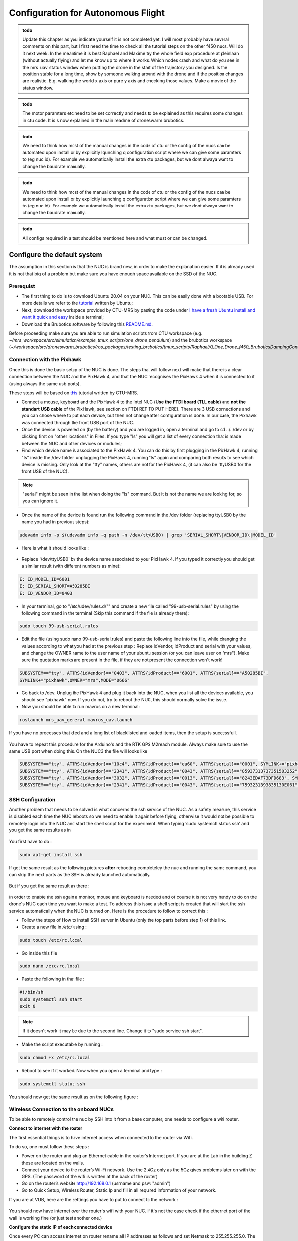 Configuration for Autonomous Flight
=================================================
.. admonition:: todo

  Update this chapter as you indicate yourself it is not completed yet. 
  I will most probably have several comments on this part, but I first need the time to check all the tutorial steps on the other f450 nucs. Will do it next week. In the meantime it is best Raphael and Maxime try the whole field exp procedure at pleinlaan (without actually flying) and let me know up to where it works. Which nodes crash and what do you see in the mrs_uav_status window when putting the drone in the start of the trajectory you designed. Is the position stable for a long time, show by someone walking around with the drone and if the position changes are realistic. E.g. walking the world x axis or pure y axis and checking those values. Make a movie of the status window.


.. admonition:: todo

  The motor paramters etc need to be set correctly and needs to be explained as this requires some changes in ctu code. It is s now explained in the main readme of droneswarm brubotics.

.. admonition:: todo

  We need to think how most of the manual changes in the code of ctu or the config of the nucs can be automated upon install or by explicitly lqunching q configuration script where we can give some paramters to (eg nuc id). For example we automatically install the extra ctu packages, but we dont alwaya want to change the baudrate manually.

.. admonition:: todo

  We need to think how most of the manual changes in the code of ctu or the config of the nucs can be automated upon install or by explicitly launching q configuration script where we can give some paramters to (eg nuc id). For example we automatically install the extra ctu packages, but we dont alwaya want to change the baudrate manually.

.. admonition:: todo

  All configs required in a test should be mentioned here and what must or can be changed.


Configure the default system
-------------------------------

The assumption in this section is that the NUC is brand new, in order to make the explanation easier. If it is already used it is not that big of a problem but make sure you have enough space available on the
SSD of the NUC.

Prerequist
^^^^^^^^^^^^^

* The first thing to do is to download Ubuntu 20.04 on your NUC. This can be easily done with a bootable USB. For more details we refer to the `tutorial <https://ubuntu.com/tutorials/install-ubuntu-desktop#1-overview>`__ written by Ubuntu;

* Next, download the workspace provided by CTU-MRS by pasting the code under `I have a fresh Ubuntu install and want it quick and easy <https://github.com/ctu-mrs/mrs_uav_system#i-have-a-fresh-ubuntu-1804-and-want-it-quick-and-easy>`__ inside a terminal;

* Download the Brubotics software by following this `README.md <https://github.com/mrs-brubotics/droneswarm_brubotics/blob/master/README.md>`__.

Before proceeding make sure you are able to run simulation scripts from CTU workspace (e.g. *~/mrs_workspace/src/simulation/example_tmux_scripts/one_drone_pendulum*) and the brubotics workspace (*~/workspace/src/droneswarm_brubotics/ros_packages/testing_brubotics/tmux_scripts/Raphael/0_One_Drone_f450_BruboticsDampingController*)
 

Connection with the Pixhawk
^^^^^^^^^^^^^^^^^^^^^^^^^^^

Once this is done the basic setup of the NUC is done. The steps that will follow next will make that there
is a clear connection between the NUC and the PixHawk 4, and that the NUC recognises the PixHawk 4
when it is connected to it (using always the same usb ports).

These steps will be based on `this <https://ctu-mrs.github.io/docs/hardware/px4_configuration.html>`__ tutorial written by CTU-MRS.

* Connect a mouse, keyboard and the PixHawk 4 to the Intel NUC (**Use the FTDI board (TLL cable)** and **not the standart USB cable** of the PixHawk, see section on FTDI REF TO PUT HERE). There are 3 USB connections and you can chose
  where to put each device, but then not change after configuration is done. In our case, the Pixhawk was connected through the front USB port of the NUC.
  

* Once the device is powered on (by the battery) and you are logged in, open a terminal and go to cd ../../dev or by
  clicking first on "other locations" in Files. If you type "ls" you will get a list of every connection that
  is made between the NUC and other devices or modules;

* Find which device name is associated to the PixHawk 4. You can do this by first plugging in the
  PixHawk 4, running "ls" inside the /dev folder, unplugging the PixHawk 4, running "ls" again and
  comparing both results to see which device is missing. Only look at the "tty" names, others are not
  for the PixHawk 4, (it can also be 'ttyUSB0'for the front USB of the NUC).

.. note:: 
	"serial" might be seen in the list when doing the "ls" command. But it is not the name we are looking for, so you can ignore it.

* Once the name of the device is found run the following command in the /dev folder (replacing ttyUSB0 by the name you had in previous steps):
  
.. code-block:: shell 

   udevadm info -p $(udevadm info -q path -n /dev/ttyUSB0) | grep 'SERIAL_SHORT\|VENDOR_ID\|MODEL_ID'

* Here is what it should looks like :

.. figure:: _static/PixHawkPortDevLs.png
   :width: 800
   :alt: alternate text
   :align: center


* Replace '/dev/ttyUSB0' by the device name associated to your PixHawk 4. If you typed it correctly you should get
  a similar result (with different numbers as mine):

.. code-block:: shell

	E: ID_MODEL_ID=6001
	E: ID_SERIAL_SHORT=A50285BI
	E: ID_VENDOR_ID=0403


* In your terminal, go to "/etc/udev/rules.d/"" and create a new file called "99-usb-serial.rules" by using
  the following command in the terminal (Skip this command if the file is already there):

.. code-block:: shell

	sudo touch 99-usb-serial.rules

* Edit the file (using sudo nano 99-usb-serial.rules) and paste the following line into the file, while changing the values according 
  to what you had at the previous step : Replace idVendor, idProduct and serial with your values, and change the OWNER name to the user
  name of your ubuntu session (or you can leave user on "mrs"). Make sure the quotation
  marks are present in the file, if they are not present the connection won't work!

.. code-block:: shell 

	SUBSYSTEM=="tty", ATTRS{idVendor}=="0403", ATTRS{idProduct}=="6001", ATTRS{serial}=="A50285BI", 
	SYMLINK+="pixhawk",OWNER="mrs",MODE="0666"
  
* Go back to /dev. Unplug the PixHawk 4 and plug it back into the NUC, when you list all the
  devices available, you should see "pixhawk" now. If you do not, try to reboot the NUC, this should
  normally solve the issue.

* Now you should be able to run mavros on a new terminal:

.. code-block:: shell

	roslaunch mrs_uav_general mavros_uav.launch

If you have no processes that died and a long list of blacklisted and loaded items, then the setup is successfull.

.. figure:: _static/CorrectlySetupMavlink.png
   :width: 800
   :alt: alternate text
   :align: center

You have to repeat this procedure for the Arduino's and the RTK GPS M2reach module. 
Always make sure to use the same USB port when doing this. 
On the NUC3 the file will looks like : 

.. code-block:: shell
  
  SUBSYSTEM=="tty", ATTRS{idVendor}=="10c4", ATTRS{idProduct}=="ea60", ATTRS{serial}=="0001", SYMLINK+="pixhawk",OWNER="mrs",MODE="0666"
  SUBSYSTEM=="tty", ATTRS{idVendor}=="2341", ATTRS{idProduct}=="0043", ATTRS{serial}=="85937313737351503252", SYMLINK+="arduino",OWNER="vub",MODE="0666"
  SUBSYSTEM=="tty", ATTRS{idVendor}=="3032", ATTRS{idProduct}=="0013", ATTRS{serial}=="8243EDAF73DFD683", SYMLINK+="rtk",OWNER="mrs",MODE="0666"
  SUBSYSTEM=="tty", ATTRS{idVendor}=="2341", ATTRS{idProduct}=="0043", ATTRS{serial}=="7593231393835130E061", SYMLINK+="arduino",OWNER="vub",MODE="0666"


SSH Configuration
^^^^^^^^^^^^^^^^^

Another problem that needs to be solved is what concerns the ssh service of the
NUC. As a safety measure, this service is disabled each time the NUC reboots so we need to enable
it again before flying, otherwise it would not be possible to remotely login into the NUC and start the
shell script for the experiment. When typing ’sudo systemctl status ssh’ and you get the same results
as in 

.. figure:: _static/SSHCouldnotbefound.png
   :width: 800
   :alt: alternate text
   :align: center


You first have to do :

.. code-block:: shell

  sudo apt-get install ssh

If get the same result as the following pictures **after** rebooting completeley the nuc and running the same command, you can skip the next parts as the SSH is already launched automatically.

.. figure:: _static/SShActiveAfterBoot.png
   :width: 800
   :alt: alternate text
   :align: center
  

But if you get the same result as there : 

.. figure:: _static/SSHExpectedBootProblem.png
   :width: 800
   :alt: alternate text
   :align: center


In order to enable the ssh again a monitor, mouse and keyboard is needed and of course it is not very handy to do on the drone's NUC each time you want to make a test. 
To address this issue a shell script is created that will start the ssh service automatically when the NUC is turned on. 
Here is the procedure to follow to correct this : 

* Follow the steps of How to install SSH server in Ubuntu (only the top parts before step 1) of this link.

* Create a new file in */etc/* using :

.. code-block:: shell
  
  sudo touch /etc/rc.local

* Go inside this file

.. code-block:: shell

  sudo nano /etc/rc.local

* Paste the following in that file : 

.. code-block:: shell
  
  #!/bin/sh
  sudo systemctl ssh start
  exit 0

.. note::

  If it doesn't work it may be due to the second line. Change it to "sudo service ssh start".

* Make the script executable by running :

.. code-block:: shell

  sudo chmod +x /etc/rc.local

* Reboot to see if it worked. Now when you open a terminal and type :

.. code-block:: shell
  
  sudo systemctl status ssh

You should now get the same result as on the following figure :


.. figure:: _static/SShActiveAfterBoot.png
   :width: 800
   :alt: alternate text
   :align: center


Wireless Connection to the onboard NUCs
^^^^^^^^^^^^^^^^^^^^^^^^^^^^^^^^^^^^^^^

To be able to remotely control the nuc by SSH into it from a base computer, one needs to configure a wifi router.

**Connect to internet with the router**


The first essential things is to have internet access when connected to the router via Wifi. 

To do so, one must follow these steps :

* Power on the router and plug an Ethernet cable in the router’s Internet port. If you are at the Lab in the building Z these are located on the walls. 
* Connect your device to the router’s Wi-Fi network. Use the 2.4Gz only as the 5Gz gives problems later on with the GPS. (The password of the wifi is written at the back of the router)
* Go on the router’s website http://192.168.0.1 (usrname and psw: "admin")
* Go to Quick Setup, Wireless Router, Static Ip and fill in all required information of your network.
 
If you are at VUB, here are the settings you have to put to connect to the network :

.. figure:: _static/RouterIPconfigVUB.png
   :width: 800
   :alt: alternate text
   :align: center
   

You should now have internet over the router's wifi with your NUC. If it's not the case check if the ethernet port of the wall is working fine (or just test another one.)

**Configure the static IP of each connected device**

Once every PC can access internet on router rename all IP addresses as follows and set Netmask to 255.255.255.0.
The ip of the ground station must be 192.168.0.100, while the IP of the NUC's must be 192.168.0.10X, with X being the number of the NUC.

* Go to WiFi settings, connect to the routers network
* select the router network and under "Details" you find the IPv4 address and the Hardware address corresponds to the MAC address. 
* To change the IP, you go to the IPv4 tab, set to Manual instead of Automatic, and set the IP address and netmask to the value described above. 

.. figure:: _static/IPv4SettingsCorrectNUC.png
   :width: 800
   :alt: alternate text
   :align: center

Note that the DNS server is on automatic but with a certain value. It works without the automatic switch, but if no number is put we lose internet. 

Then check via ifconfig if the ip adress is set now correctly:

You can find back the device IP address and MAC address on Ubuntu by typing ifconfig and get as output the **inet (IPv4)** and the **ether (Mac
address)** (make sure you connected to the router network) :

.. figure:: _static/ifconfigCorrectIP.png
   :width: 800
   :alt: alternate text
   :align: center

The last one is the information corresponding to the NUC, as you can see by its ip adresse that correspond to what we just configured (meaning that it's configured correctly). If for some reason the ip adress is not the new configured one, just disconnect and reconnect to the router's wifi and it should be fine.

One also might need to change the MAC adress of each computer in the router's website itself. To do so, go to the IP/MAC adress binding tab :

.. figure:: _static/IPMACBinding.png
   :width: 800
   :alt: alternate text
   :align: center

and search for the ip of your NUC (for the drone as well as for the ground station). Check that the MAC adress associated with the IP of each NUC is coherent with what ifconfig is giving you (on the NUC you investigate).
If this is not, as some NUC can be used for a while as a UAV and then be used for ground station, meaning that the ground station IP will be used with another MAC adress, one can click on edit and enter the correct one : 

.. figure:: _static/BindingSettingsNUC6.png
   :width: 800
   :alt: alternate text
   :align: center

Normally you should still be able to access internet (always check), but also to PING and SSH between the NUCS : 

.. figure:: _static/pingNUC6toNUC3.png
   :width: 800
   :alt: alternate text
   :align: center

.. figure:: _static/sshnuc.png
   :width: 800
   :alt: alternate text
   :align: center

Once you are in the onboard nuc with the ground station, thanks to the SSH, you can navigate to a test folder and launch any script, for example a simulation :

.. figure:: _static/SSHworking.png
   :width: 800
   :alt: alternate text
   :align: center


Configure the RTK system
------------------------

The Real-Time Kinematic (RTK) system is composed of the Emlid Reach RS2 as the ’base’ an the Emlid
Reach M2 attached to the drone as the ’rover’. To the latter is connected the Multi-band GNSS antenna.
The RTK is a GPS-based positioning system that allows to get cm-precise XYZ position from Global
Navigation Satellite System (GNSS) measurements. The base and rover setup will help to get the RTK
precision. Simply explained, the RTK system consists of the base (i.e. Reach RS2), the device that doesn’t
move, and the rover (i.e. Reach M2), the device attached to the UAV. Both devices individually can get
GNSS measurements with usual GPS precision. The RTK system computes the baseline, the difference
between both measurements, which gives the rover’s position relative to the base.

.. figure:: _static/mappingkit.jpg
   :width: 800
   :alt: alternate text
   :align: center

.. note::

  Regularly update the firmware of both the Reach RS2 and Reach M2 devices.



Reach RS2 base configuration
^^^^^^^^^^^^^^^^^^^^^^^^^^^^

It is advised to read everything in the `manufacturer's tutorial on the Reach RS2 <https://docs.emlid.com/reachrs2/>`__. It contains a `QuickStart procedure <https://docs.emlid.com/reachrs2/quickstart>`__ that should be followed for the setup on the actual Reach RS2 hardware. Follow these Sections:

* `Getting started with Reach RS2: <https://emlid.com/reachrs2/rs2/>`__ First connect the router via ethernet cable to the internet. On your smartphone, download the `ReachView3 App <https://docs.emlid.com/reachrs2/common/quickstart/first-setup/>`__ , available on iOS and Android; and connect your device to the WiFi Hotspot of the Reach RS2 *reach\_m2\_xx* and password *emlidreach*). Connect your phone to the Reach RS2 Wi-Fi network and in the ReachView3 app, then connect the Reach RS2 to your router (on the ReachView3 app go to Settings, Wi-Fi, and connect to the router, enter the router's password that you find on the bottom of the router). You will be disconnected on your phone, since the Reach RS2 is now connected to the router. Now connect also your smartphone to the same router that had internet access. In the ReachView3 app (Settings, General, Device and hotspot name) change the default name *reachRS2* to *reachRS2-base*.

.. note::

  If there is another router that was previously already configured and is now also connected to the device (reach RS2 or reach M2), you have to power off the router first to see the Wi-Fi hotspot of the emlid device.


* `First setup: <https://docs.emlid.com/reachrs2/quickstart/first-setup>`__ When the router is connected to internet, the Reach RS2 firmware can be updated. The router can now be disconnected from the internet. When restarting Reach RS2, it now connects automatically to the router and the bars moving in the Reach Panel show Reach RS2 is ready for work.

* `Base and Rover setup <https://docs.emlid.com/reachrs2/quickstart/base-rover-setup>`__ (cannot be executed since we don't use two Reach RS2 and only one for the base).

* `Connecting Reach to Internet via Wi-Fi <https://docs.emlid.com/reachrs2/quickstart/connecting-to-wifi>`__.

* `Working with NTRIP service <https://docs.emlid.com/reachrs2/quickstart/ntrip-workflow>`__ (only follow Update Reach, and Provide Reach with a clear sky view Section).


The Reach device is now initialized and ready for custom set-up.


.. \bc{TODO test it}Note: Instead of using a smarthpone with the ReachView3 App, all steps can be done also from your PC browser. You can access your emlid device by connecting your PC to its WiFi hotspot by typing in your browser the emlid device IP address `http://192.168.0.104 <http://192.168.0.104>`__. After connecting the Reach to your router, scan your router with AdvancedIPScanner as mentioned before or look for the Reach IP address in the router's login tab, and type its IP address in the browser. Perform the last point as mentioned above \rn{For me it is: 192.168.0.104}.

Reach M2 rover configuration
^^^^^^^^^^^^^^^^^^^^^^^^^^^^

It is advised to read everything in the `manufacturer's tutorial on the Reach M2 <https://docs.emlid.com/reachm2/>`__. It contains a `QuickStart procedure <https://docs.emlid.com/reachm2/quickstart>`__ that should be followed for the setup on the actual Reach M2 hardware. Follow these Sections:


* `First setup <https://docs.emlid.com/reachm2/quickstart/first-setup>`__ Follow the same steps as for the Reach RS2 (connection to internet via router, update firmware).

* `Base and Rover setup <https://docs.emlid.com/reachm2/quickstart/base-rover-setup>`__  In the ReachView3 app, change the default name *reach* to *reachM2-rover-id*, where *id* is the id of the on-board computer (e.g. $id=3$ for Nuc3). This is to ensure all Reach M2 devices in the multi-robot system have different names when connected to Wi-Fi network of the router. In the ReachView3 app, select the device and open the Reach Panel. For the Reach RS2 **base** setup use the following settings: change the RTK Positioning mode from the default Kinematic to Static, select all GNSS, increase the update rate from 1Hz to maximum of 10Hz (will even not always work the 10Hz). All the latter setings can be seen in the pictures contained in `this issue on RTK setup of the MRS UAV system <https://github.com/ctu-mrs/mrs_uav_system/issues/77>`__ . More info about `RTK settings <https://docs.emlid.com/reachrs/reach-panel/rtk-settings/>`__ can be found in the link.

* `Connecting Reach to Internet via Wi-Fi <https://docs.emlid.com/reachrs2/quickstart/connecting-to-wifi>`__ .

* `Working with NTRIP service <https://docs.emlid.com/reachrs2/quickstart/ntrip-workflow>`__ (only follow Update Reach, and Provide Reach with a clear sky view Section).




..  \rn{Try putting the frequency from 1 Hz to 10 Hz! \href{https://docs.emlid.com/reachrs/reach-panel/rtk-settings/}{ update rate!} set emlid reach m2 also at 10 Hz! \href{https://docs.emlid.com/reachm2/reach-panel/rtk-settings/}{Data reach m2} \rn{SET POSITION OUTPUT FROM THE REACH ROVER GGA TO 10 Hz SEE ISSUE RTK SETTINGS \#77! CHANGES A LOT! ALL the correct settings are also shown in pictures in the issue!}}

.. note::

  The only point to emphasize here is, when configuring the Reach M2 (the small black), be sure to choose in *Position output* tab, "USB-To-PC" and format of messages as "NMEA". If you don't, the MRS system won't be able to read to messages.\rn{Select output one serial and there you can select usb to pc and then format NMEA, the second output should be sett to off + do all the changes from the video}
  Bryan : Here is the comment I mentioned in my email of saturday \rn{CHANGE ALSO THE BAUDRATE TO 112000 something! This should be the same as the base.} [This was set to 9600 for the rover, but not for the base in following pictures. (and also in the RTK when we got it)]RB
  
  
You should obtain a ReachView tab in the browser (or in the app) like this (don't mind the "no connection" message), the grey bars represents the GPS data from the base. 


.. figure:: _static/baserover.png
   :width: 800
   :alt: alternate text
   :align: center
   

.. \fm{GCP points procedure for better precision can be done but this has to be done only when everything works AND if it is required}
.. \subsubsection{Additional Notes}

.. \fm{Quick explanation of the NMEA protocol, XYZ-UTM coordonates system, just to be able to debug and understand everything}



Here are the correct parameters for the Rover :

.. figure:: _static/rover/Base-mode.png
   :width: 800
   :alt: alternate text
   :align: center
   
.. figure:: _static/rover/Correction-input.png
   :width: 800
   :alt: alternate text
   :align: center

.. figure:: _static/rover/Position-output.png
   :width: 800
   :alt: alternate text
   :align: center

.. figure:: _static/rover/RTK-Settings.png
   :width: 800
   :alt: alternate text
   :align: center

.. figure:: _static/rover/Status.png
   :width: 800
   :alt: alternate text
   :align: center

Here are the correct parameters for the Base :

.. figure:: _static/base/Base-mode.png
   :width: 800
   :alt: alternate text
   :align: center

.. figure:: _static/base/Correction-input.png
   :width: 800
   :alt: alternate text
   :align: center

.. figure:: _static/base/Position-output.png
   :width: 800
   :alt: alternate text
   :align: center

.. figure:: _static/base/RTK-Settings.png
   :width: 800
   :alt: alternate text
   :align: center

.. figure:: _static/base/Status.png
   :width: 800
   :alt: alternate text
   :align: center



.. admonition:: todo

  Update this part on how you bind the reach modules to the router, how you update their firmware via your phone, ... Done
  Figure 4.33 is showing different parameters from what has been stated above. (POSITION OUTPUT) (see mail)


Create launch scripts and configure the MRS code
------------------------------------------------
This section will cover the different files and parameters that must be configured prior to launching a test on hardware. Might be good to print this and the next section "Autonomous flight procedure" to have it easilly available on site, and to check each point before lauching any test (i.e. as a check list before takeoff).
Before doing anything, check that all the workspaces build correctly and that the code are up to date. Additionnal advices can be found `here <https://ctu-mrs.github.io/docs/system/preparing_for_a_real-world_experiment.html>`__, in MRS tutorial. Always refer to this tutorial when something seems unclear and update this one with the additionnal informations you needed.

Adapt MRS code
^^^^^^^^^^^^^^

Several things have to be modified in the default code from MRS to work with the hardware presented here. Except indication, all the files are in packages from MRS, located in *~/mrs_workspace/src/uav_core/ros_packages*

* **Configuration file for the RTK** Go to the `config file <https://github.com/ctu-mrs/mrs_uav_odometry/blob/master/config/uav/rtk.yaml>`__ of the rtk and change "altitude_estimator: "HEIGHT" to "altitude_estimator:
  "RTK"; 

.. figure:: _static/AltitudeEstimator.png
   :width: 350
   :alt: alternate text
   :align: center

.. admonition:: todo

  Looks like RTK was already in the available parameters, so this step might be useless. but to be sure it started with the RTK I changed it anyway.


* **In case an error regarding the baudrate is experience when launching RTK node** (normally MRS solved the issue): Go to the `launch file <https://github.com/ctu-mrs/mrs_serial/blob/master/launch/rtk.launch>`__ (you can find it here : *~/workspace/src/mrs_serial*)of the rtk and modify your baudrate according to the baudrate of the reach m2
  (and NOT reachS2) that you’ve set up in previous section "Config RTK". Sometimes even when this baudrate is specified
  and correct you can obtain an error when launching the rtk launch file. This error says that your
  baudrate is unsupported and gives you a random number. If you want to bypass this error you will
  have to impose your baudrate in the `nmea_parser.cpp <https://github.com/ctu-mrs/mrs_serial/blob/master/src/nmea_parser.cpp>`__ file and add this line after the parameters are
  loaded; [I did not had this issue]RB

    .. figure:: _static/BaudrateRTK.png
      :width: 600
      :alt: alternate text
      :align: center


* **Bashrc configuration** : 

  * The name of the UAV has to be changed. This variable defines the UAV’s namespace, all the ROS nodes of the MRS UAV System will run under the namespace /$UAV_NAME/node_name. The UAV_NAME should match the /etc/hostname of the onboard computer.
    In our case this is looks like "nuc3-NUC10i7FNK". This should be changed in the *~/.basrc* in home folder of the nuc. Then it must be changed as well in `config file <https://github.com/ctu-mrs/mrs_uav_general/blob/master/config/uav_names.yaml>`__ of the uav names. Delete all the names present in the robot_names list and 
    put the names of all the drones you are using. For more informations about the bashrc file and its parameters, checkout this part of the `tutorial <https://ctu-mrs.github.io/docs/system/bashrc_configuration.html#what-is-basrc>`__ of MRS.
  
  * The mass of the UAV must also be changed to fit the one of your UAV. 
  
  * Same comment for the type of UAV and odometry type. 
  
  Here is the correct looking section of the Bashrc file :

  .. figure:: _static/BashrcConfigAutonomous.png
    :width: 800
    :alt: alternate text
    :align: center

  When modifying the bashrc file, you need to execute the following command before launching some scripts : 

  .. code-block:: shell

    source ~/.bashrc

  Otherwise you could get an error related to an invalid ns (i.e. namespace). This is because the namespace used in our launch script is the UAV_NAME defined in this bashrc file. 
  So if it is not sourced correctly, it cannot be found by ROS. 

.. admonition:: todo

  Bryan : Do you prefer to use uav1(2,3,..) as name and change hostname of the nuc (as they need to be the same). Or should we use the current default hostname of the nuc (nuc3-NUC10i7FNK) straight away ? 
  Looks cleaner to use uav1 but dont know if it can create other problems to change the PC name. (By changing it in etc/hostname).
  Update : I tried to keep the hostname of the PC (nuc3-NUC10i7FNK) as UAVNAME, but it displayed an error when launching scripts, because of the "-". So I changed it to uav1 and it seemed to work eventhought this is not the same as the hostname. 
  If it's working I guess I don't have to change the hostname of the PC ?

.. note:: 

  Before launching any script, double check that every .bashrc file is correct for every drone. 
  In addition to that, a precise planning of each test that are going to be made must be done BEFORE the test day. 
  Each different test folder must be prepared, the code reviewed and ready. 
  Simulations must work perfectly as well before doing hardware test. This is essential to not waste time on site changing parameters and trying to debug software issues. 


* **Shell script to lauch a test:** Create your custom tmux shell script in your test folder or use the simple `just_flying.sh <https://github.com/ctu-mrs/uav_core/blob/master/tmux_scripts/just_flying.sh>`__ script from MRS as a start. This is the equivalent of the Session file for the simulation part.
  You'll put there all the nodes that you need to launch to perform your test, as well as the custom configs related (e.g. lauching your controller with the correct parameters). As in simulation you'll also devide all nodes i
  Add the following line for the RTK GPS:

    .. code-block:: shell 
      
      'rtk' 'WaitForRos; roslaunch mrs\_serial rtk.launch'
      

  In Bryan folder here is the line that there is for the launch of the rtk.

    .. code-block:: shell 

      'rtk_serial' 'waitForRos; roslaunch mrs_serial rtk.launch baudrate:=9600'


  .. admonition:: todo

    I guess it solves the issue with the baudrate without having to manually modify it as explained above ?

  .. admonition:: todo
    
    When launching the shell script on Sunday, I got an error about a missing RTK.yaml config file. Turns out this was named rtk.yaml and not RTK.yaml. 
    Its location was : "~/mrs_workspace/src/uav_core/ros_packages/mrs_uav_odometry/config/uav$ ". By copy pasting and renaming one of the two copy to RTK.yaml it seemd to work. I don't know why it's not coherent with the other scripts as it seems it's only in the MRS files/workspace.


  Indicate the name of the project, e.g "One_drone_validation_encoder" and also indicate the MAIN_DIR where the bag files of the test will be saved.
  
  .. figure:: _static/ShellScriptNAmeAndMainDir.png
    :width: 500
    :alt: alternate text
    :align: center




* **Modifying the shell script for load controller/tracker:** As the controllers need additionnal parameters to work, these need to be exported as well. 
  * The following lines has to be added before the "input" section of the shell script :

  .. code-block:: shell

      # following commands will be executed first in each window
      pre_input="export LOAD_MASS=0.0954; export CABLE_LENGTH=0.75; export LOAD_GAIN_SWITCH=false; mkdir -p $MAIN_DIR/$PROJECT_NAME"

    The mass of the load, the cable length and the LOAD_gain switch  are set here (true means that the controller will be the load damping controller, false will be the the regular se3copy controller).
    Make sure to only put environmental variables that will be changed often between tests there, and keep the standard ones that will remains identical (e.g. Name, mass of uav, type of odometry, etc) in the bashrc where they should not be modified often.  
    Make sure to not touch the end of the shell script, after the "DO NO MODIFY BELOW" comment. This should be already well configured.

  * Add also this line among the other nodes to launch the code of the Arduino via its launch file.

  .. code-block:: shell
 
    'encoder' 'waitForRos; roslaunch testing_brubotics arduino.launch
    '

* **Add trajectory**: In order to ask a trajectory to the drone (e.g. a step in all 3 directions), one must create a txt file with the trajectory encoded in it. 
  This can be done by adding the following lines in the input of the tmux session (Always change the name of the folders accordingly to your folders and files):

  .. code-block:: shell

      'goto_start' 'WaitForRos; roslaunch testing_brubotics load_trajectory.launch file:=tmux_scripts/load_transportation/1_one_drone_validation_encoder/trajectories/movement1_uav1.txt; rosservice call /'"$UAV_NAME"'/control_manager/goto_trajectory_start
    '
      'start_challenge' 'waitForRos; history -s rosservice call /'"$UAV_NAME"'/control_manager/start_trajectory_tracking
    '
  
  As "history -s" is present, you'll have to navigate to the correct tmux tab to launch this trajectory when needed. To generate these .txt files, follow the next section.

When your shell script is ready, try to launch it (remotely to test as well the network) without making the drone take-off (not toggle the take off switch of the transmitter) to see if no error is displayed. Errors can easilly happens if indentation and spaces are not consistent, so this must be checked several times to ensure that no problem will occur during a real take-off.


* **Custom configurations** In your folder where the just_flying.sh template is pasted, create a folder custom_configs where you will put your yaml files to overwrite
  the parameters from the differents launch files. The yaml files you need are :

    * `world_hardware.yaml <https://github.com/ctu-mrs/mrs_uav_general/blob/master/config/worlds/world_simulation.yaml>`__ : add the actual lat-long coordinates of the BASE in the utm_origin_lat-long
      part. This will ensure the right computation of the baseline. Be as precise as you can on the lat
      long value. This has to be done everytime you move the RTK base, and to be double checked everytime before making the drone take off, as it might be dangerous. 

    * `rtk_republisher.yaml <https://github.com/ctu-mrs/mrs_uav_odometry/blob/master/config/rtk_republisher.yaml>`__ : not necessary but if you plan to use all the topics related to the rtk (that's what they said in the overleaf), the
      offset x-y should be the latlong coordinates of the base CONVERTED in UTM coordinates (what does it change to use directly the UTM values of the StatusTab of the base ? instead of converting the x y value back to this ?). 
      Useless ? Not done in Bryan's folder. I did not do it on sunday, maybe it caused issues with the position. I'll try to add it thuesday?

    * Odometry.yalm should contain all the changes made to your odometry parameters (w.r.t the default values set by MRS here `mrs_uav_odometry/config <https://github.com/ctu-mrs/mrs_uav_odometry/blob/master/config/>`__ and 
      more particularly in *default_config.yaml* where you can choose the estimator you want. 

      .. code-block:: xml

        lateral_estimator = 'RTK'
        altitude_estimator = 'RTK'
        altitude :
        use_rtk_altitude = true
      
      You can also play with the Q and R matrices of the altitude and latitude estimator. For more
      information about the Kalman filter, read the `Wikipedia page <https://en.wikipedia.org/wiki/Kalman_filter>`__. But here, remember than if you
      want in the odometry to put the emphasis more on the RTK measurements, just reduce the value
      of the R of the height_rtk and pos_rtk. Add the following lines on your odometry.yaml :
      
      .. code-block:: xml
      
        altitude :
        R:
        height_rtk: [0.01]
        lateral :
        R:
        pos_rtk: [0.01]
      
      To go further, you can also disable the fusing operation by disabling the fusion of the vel_baro
      measurement in the altitude_estimator.yaml but this is unsafe.

    * `uav_manager.yaml <https://github.com/ctu-mrs/mrs_uav_general/blob/master/config/default/uav_manager>`__ : To set up the takeoff height as desired and put the `max_thrust <https://github.com/ctu-mrs/mrs_uav_general/blob/master/config/default/uav_manager#L71>`__ to 1 to avoid
      most of undesired elandings.

      .. figure:: _static/ExampleUavManagerConfig.png
        :width: 800
        :alt: alternate text
        :align: center

      Be sure to allow the overwriting by adding in your custom scripts the config and link it to the right
      custom config file :


    * Make sure that the config files you make are loaded in the start shell script, and overwrite the default parameters.

      .. code-block:: shell

          'Control' 'waitForRos;
          roslaunch controllers_brubotics controllers_brubotics.launch custom_config_se3_copy_controller:=custom_configs/gains/hardware/se3_copy.yaml custom_config_se3_brubotics_controller:=custom_configs/gains/hardware/se3_brubotics.yaml;
          roslaunch trackers_brubotics trackers_brubotics.launch custom_config_dergbryan_tracker:=custom_configs/gains/dergbryan.yaml;
          roslaunch mrs_uav_general core.launch WORLD_FILE:=custom_configs/world_hardware.yaml config_control_manager:=custom_configs/control_manager.yaml config_uav_manager:=custom_configs/uav_manager.yaml config_odometry:=custom_configs/odometry.yaml config_constraint_manager:=custom_configs/constraint_manager.yaml config_se3_controller:=custom_configs/gains/hardware/se3.yaml config_motor_params:=custom_configs/motor_params_hardware.yaml
        '
      
      As some parameters are not the same in the simulation and the hardware tests, put the custom configs files in another folder than the one used for simulation, and double check that you load the correct one in both situations. 

.. admonition:: todo

  (Comment that was in the overleaf : [For the moment, the offset in Z is weird and the current solution is to
  add an 66.75 offset in the odometry.cpp.] See if it will be necessary to do the same this year or if we do not have this issue.)


How to generate trajectory files
^^^^^^^^^^^^^^^^^^^^^^^^^^^^^^^^
In this subsection, the procedure to follow in order to generate the correct trajectory text file for hardware test will be presented.
Note that you must create a new trajectory adapted to each test you do and double check that it is coherent with the drone's position and the topology of your terrain. (You don't want the drone to go unstable if the start of the trajectory is 9m away from the actual position of your UAV.)

`This MRS package <https://github.com/ctu-mrs/mrs_uav_trajectory_generation>`__ provides a method for generation a time-parametrized trajectory out of a path (a sequence of waypoints). The resulting trajectory satisfies the current dynamics constraints of the UAV and completes the path in minimum possible time. The maximum deviation of the resulting trajectory from the supplied path is a user-configurable parameter.

We did not do it yet. Not sure where to specify waypoints. I guess just need to run the `launch file <https://github.com/ctu-mrs/mrs_uav_trajectory_generation/blob/master/launch/trajectory_generation.launch>`__ of the package, after having checked in the `config file <https://github.com/ctu-mrs/mrs_uav_trajectory_generation/blob/master/config/default.yaml>`__ if the parameters are okay. (what param should I put ? )

.. admonition:: todo

  following part is redundant with what is written in the next part "Autonomous flight procedure". Delete it as soon as the part is validated and complete. 

With this all done, follow those steps when your UAV is outside: 

* First wait for the RTK FIX. You can see it in the EMLID ReachView of the Reach M2. Just access
  it by typing its IP address on your browser
  Figure 4.36: Look at the RTK Status at the top right corner in the EMLID ReachView App on your
  browser (possible in the app also)

* Launch the .sh script

* Wait for the convergence to the current altitude of the drone. It takes more or less 10 seconds

* Arm the drone with the C switch (down position) and put it the the desired flight mode with the A
  switch (UP = manual, Middle = ALTCTL, DOWN = POSCTL) MAXIME : This is not how we defined the switch : Need to be adapted in " autonomous flight procedure" section

* Put the drone in offboard mode with the B switch (down position). The drone will takeoff automatically.

* Now you can send it to a setpoint with a rosservice command or through the status tab
  Note that each battery can withstand more or less 2 flights. So prepare well your experiment. Make
  sure the batteries are at 16.8V (fully charged for 4S) before you start to fly. When the battery voltage is
  close to 14 V, it is better to not take off in order to avoid damage to the batteries. This can be changed
  in the px4_config.yaml BUT you definitely shouldn’t change this value.


Cable-Suspended Payload Module
------------------------------

.. admonition:: todo

   Raphael: Explain all you need to configure the module. Done

Arduino setup
^^^^^^^^^^^^^^^

Configure the NUC to recognize the Arduino port
^^^^^^^^^^^^^^^^^^^^^^^^^^^^^^^^^^^^^^^^^^^^^^^^^^^^^^^^
To be sure that the Arduino is recognized by the NUC everytime it is plugged in, one must do the following steps :

Once the Arduino is correctly connected to the computer using the lower USB port at the back of the nuc, it will show up as something similar to /dev/ttyUSB0. 
To find what port is used type the following command and use this name for the next command in the terminal : 

.. code-block:: shell

  ls -l /dev/ttyACM*

This should give the port to which the Arduino Uno is connected. Replace in the next
command the correct port and paste it in the terminal : 

.. code-block:: shell

  udevadm info -p $(udevadm info -q path -n /dev/ttyACM0) | grep 'SERIAL_SHORT\|VENDOR_ID\|MODEL_ID'

This should return the an information similar to what can be seen here under (Values might be different): 

.. code-block:: shell 

    E: ID_MODEL_ID=0043
    E: ID_SERIAL_SHORT=757363033363518031F0
    E: ID_VENDOR_ID=2341

Then create a new file (or edit it if you already done this part for the Pixhawk or for the RTK Gps) in /etc/udev/rules.d/ and call it 99-usb-serial.rules. Paste the fol-
lowing line in this text document and change it with the information obtained by using
previous command : 

.. code-block:: shell 

  SUBSYSTEM=="tty", ATTRS{idVendor}=="2341", ATTRS{idProduct}=="0043", ATTRS{serial}=="757363033363518031F0", SYMLINK+="arduino",
  OWNER="vub",MODE="0666"

To validate that this link has been done correctly, connect the arduino to its USB port and go to the folder /dev then type ls in a terminal opened there. It should display "Arduino" in the list of device.

In the mrs serial package a new launch file should be created for example arduino.launch
with the correct baudrate and port:

.. code-block:: xml

  <launch>

    <arg name="UAV_NAME" default="$(optenv UAV_NAME uav)" />
    <arg name="name" default="" />
    <arg name="portname" default="/dev/arduino" />  <!-- INPUT : Put the correct port for the Arduino -->
    <arg name="baudrate" default="9600" /> <!-- INPUT : Put the correct baudrate for the Arduino, should be 9600 if using the same script -->
    <!-- "/dev/arduino" baudrate: 9600 19200 38400 57600 115200 230400 460800 500000 576000 921600-->
    <arg name="profiler" default="$(optenv PROFILER false)" />

    <arg name="swap_garmins" default="$(optenv SWAP_GARMINS false)" />

    <!-- will it run using GNU debugger? -->
    <arg name="DEBUG" default="false" />
    <arg unless="$(arg DEBUG)" name="launch_prefix_debug" value=""/>
    <arg     if="$(arg DEBUG)" name="launch_prefix_debug" value="debug_roslaunch"/>

    <!-- will it run as standalone nodelet or using a nodelet manager? -->
    <arg name="standalone" default="true" />
    <arg name="manager" default="$(arg UAV_NAME)_bacaprotocol_manager" />
    <arg name="n_threads" default="8" />
    <arg unless="$(arg standalone)" name="nodelet" value="load"/>
    <arg     if="$(arg standalone)" name="nodelet" value="standalone"/>
    <arg unless="$(arg standalone)" name="nodelet_manager" value="$(arg manager)"/>
    <arg     if="$(arg standalone)" name="nodelet_manager" value=""/>

    <group ns="$(arg UAV_NAME)">

      <!-- launch the nodelet -->
      <node pkg="nodelet" type="nodelet" name="serial" args="$(arg nodelet) baca_protocol/BacaProtocol $(arg nodelet_manager)" launch-prefix="$(arg launch_prefix_debug)" output="screen">

        <param name="uav_name" type="string" value="$(arg UAV_NAME)"/>

        <rosparam file="$(find mrs_serial)/config/mrs_serial.yaml" />

        <param name="enable_profiler" type="bool" value="$(arg profiler)" />
        <param name="portname" value="$(arg portname)"/>
        <param name="baudrate" value="$(arg baudrate)"/>
        <param name="use_timeout" value="false"/>

        <param name="swap_garmins" value="$(arg swap_garmins)"/>

        <!-- Publishers -->
        <remap from="~range" to="/$(arg UAV_NAME)/garmin/range" />
        <remap from="~range_up" to="/$(arg UAV_NAME)/garmin/range_up" />
        <remap from="~profiler" to="profiler" />
        <remap from="~baca_protocol_out" to="~received_message" />

          <!-- Subscribers -->
        <remap from="~baca_protocol_in" to="~send_message" />
        <remap from="~raw_in" to="~send_raw_message" />

      </node>

    </group>

  </launch>

Note that arduino is now the name used to identify the port at which we connect it. (instead of ttyACM0)
It is then possible to do roslaunch and subscribe to the topic in a new terminal using the following two commands : 

.. code-block:: shell

  roslaunch mrs_serial arduino.launch
  rostopic echo /uav1/serial/received_message

This can, as usual be automated in a shell script file.

BACA Protocol in Arduino code
^^^^^^^^^^^^^^^^^^^^^^^^^^^^^^^

To use the encoder among the ROS framework, one has to use the `BACA protocol <https://github.com/ctu-mrs/mrs_serial>`__ to send the relevant data via the USB port of the arduino, to the NUC.
The following function is implemented in the Arduino to correctly transform the data and send it to ROS.
Then a node will be able to subscribe to a specific topic to read this data flow, and use it for measuring the load's position.
Here is the full function used :

.. code-block:: arduino

  //communication with ROS
  void send_data(int16_t data, int16_t message_id) {
    uint8_t checksum = 0;
    uint8_t payload_size = 3;

    byte bytes[2];
    //split 16 bit integer to two 8 bit integers
    bytes[0] = (data >> 8) & 0xFF;
    bytes[1] = data & 0xFF;

    //message start
    Serial.write('b');
    checksum += 'b';

    //payload size
    Serial.write(payload_size);
    checksum += payload_size;

    //payload
    Serial.write(message_id); // message_id
    checksum += message_id;

    Serial.write(bytes[0]);
    checksum += bytes[0];

    Serial.write(bytes[1]);
    checksum += bytes[1];

    //checksum
    Serial.write(checksum);
  }

The message is defined as below:

.. code-block:: cpp

  ['b'][payload_size][payload_0(=message_id)][payload_1]...[payload_n][checksum]

Between each brackets, there is one eight bit value. The message starts with the
character "b". Then the size of the message is defined in the next eight bit value. This
represents how long the transferred data is. The message id is then next, to differentiate
the various sensors. Finally the last byte is the checksum. This is calculated as follows:

.. code-block:: arduino

  uint8_t checksum = 'b' + payload_size + payload0 + payload1 + payload_n

This checksum is calculated and put to the end of the message. ROS calculates this checksum again
and compares to see if it is the same. In case there is a difference, the data was not
transferred correctly and the message is discarded. 

To enable the communication with ROS, one must change the first line of the code to switch from "MATLAB communication" to "Ros communication"

.. code-block:: arduino

  bool Communication_Matlab = false; //set to true if communicating with Matlab and false to comminicate with ROS

Here are the steps to reproduce to validate the good working of the encoder system :

* **Create a new testing folder** that will be used to this purpose, similar to TODO add link to my folder once fully validated.

* **Test the launch file** of the node receiving the messages from the arduino. To do so, add this line in the session.yalm related to your simulations :

  .. code-block:: yaml

    - encoder:
        layout: tiled
        panes:
          - waitForControl; history -s roslaunch testing_brubotics arduino.launch


  Then launch a simulation and navigate to the encoder tab, to monitor if the node is launching properly.
  Here is what should be monitored, indicating that the messages are well received, with very few checksum errors as expected.

  .. figure:: _static/ArduinoLaunchOk.png
    :width: 800
    :alt: alternate text
    :align: center
  
* **Create shell file for hardware test** : As the data coming from the arduino is only the angle, but also some reference number (to identify which encoder angle it is) and a the value of the checksum is received, 
  one must process these messages. This is done in the controller's callback that is called everytime a new message comes from the serial port. 
  In order to monitor that the received message is accurately giving the good position, and validate the position of the load (computed mathematically) and the physical joint at once, it is therefore better to do this doing a hovering test directly.
  And to do so, a shell script must be created, as presented earlier in section ??? above.

  .. code-block:: shell

    # following commands will be executed first in each window
    pre_input="export LOAD_MASS=0.5; export CABLE_LENGTH=1.065; export LOAD_GAIN_SWITCH=false; mkdir -p $MAIN_DIR/$PROJECT_NAME"
    # DO NOT PUT SPACES IN THE NAMES
    input=(
      'Roscore' 'roscore
    '
      'Rosbag' 'waitForRos; rosrun mrs_uav_general record.sh
    '
      'Sensors' 'waitForRos; roslaunch mrs_uav_general sensors.launch
    '
      'Status' 'waitForRos; roslaunch mrs_uav_status status.launch
    '
      'Control' 'waitForRos;
      roslaunch controllers_brubotics controllers_brubotics.launch custom_config_se3_copy_controller:=custom_configs/gains/hardware/se3_copy.yaml custom_config_se3_brubotics_controller:=custom_configs/gains/hardware/se3_brubotics.yaml;
      roslaunch trackers_brubotics trackers_brubotics.launch custom_config_dergbryan_tracker:=custom_configs/gains/dergbryan.yaml;
      roslaunch mrs_uav_general core.launch WORLD_FILE:=custom_configs/world_hardware.yaml config_control_manager:=custom_configs/control_manager.yaml config_uav_manager:=custom_configs/uav_manager.yaml config_odometry:=custom_configs/odometry.yaml config_constraint_manager:=custom_configs/constraint_manager.yaml config_se3_controller:=custom_configs/gains/hardware/se3.yaml config_motor_params:=custom_configs/motor_params_hardware.yaml
    '
      'AutoStart' 'waitForRos; roslaunch mrs_uav_general automatic_start.launch
    '
      'slow_odom' 'waitForRos; rostopic echo /'"$UAV_NAME"'/odometry/slow_odom
    '
      'odom_diag' 'waitForRos; rostopic echo /'"$UAV_NAME"'/odometry/diagnostics
    '
      'mavros_diag' 'waitForRos; rostopic echo /'"$UAV_NAME"'/mavros_interface/diagnostics
    '
      'rtk_serial' 'waitForRos; roslaunch mrs_serial rtk.launch baudrate:=9600
    '
    #   'load_trajectory' 'waitForRos; history -s roslaunch testing_brubotics trajectory_bryan.launch file:=tmux_scripts/bryan/regulation_control_predictions_one_drone_rtk/trajectories/'"$STEP_SIZE"'
    # '
    #   'goto_trajectory_start' 'waitForRos; history -s rosservice call /'"$UAV_NAME"'/control_manager/goto_trajectory_start
    # '
    #   'start_trajectory_tracking' 'waitForRos; history -s rosservice call /'"$UAV_NAME"'/control_manager/start_trajectory_tracking
    # '
      'kernel_log' 'tail -f /var/log/kern.log -n 100
    '
      'encoder' 'waitForRos; roslaunch testing_brubotics arduino.launch
    '
    )

  Note that the trajectory related lines have been commented as the drone will only be hovering while validating this part.
  The data will be logged in the folder you gave (by default bag_files) above, and then you can proceed with the standard procedure to generate matlab plots.
  The function allowing to plot these values can be found `here <https://github.com/mrs-brubotics/testing_brubotics/blob/master/generic_matlab_plots/add_your_custom_plot_functions_here/ThesisB/plot_encoder_validation.m>`__



.. admonition:: todo

  In the controller and trackers code, one can subscribe to the topic : "/*UAVNAME$/serial/received_message" to get the data coming from the BACA protocol. 
  This has not been tested more yet, a test will probably be made at VUB asap. I think the folder *https://github.com/mrs-brubotics/testing_brubotics/tree/master/tmux_scripts/load_transportation/1_one_drone_validation_encoder*
  was made for this by last year students, but it is probably already flying. There is probably a way to launch the BACA protocol without having to fly the drone (even with the standard non-damping controller). 

  record.sh how do we chosse which topic? MRS says it's easier to exclude topics rather than specifying which to record but Where to do that ? Is it not better do ask a similar command as in the session-sim.yml ? With all the topics listed?

Raphael : Remaining parts to transpose are "4.14.4 Modifying the MRS code", "4.15 Making the drone take off and fly", "4.16 Set up the Nimbro parameters according to MRS" 
maybe the part about take off and fly is redundant with the Hardware.rst written already in this tutorial. Check before doing it.
Done except Nimbro as I'll do it when working on two drones. 

